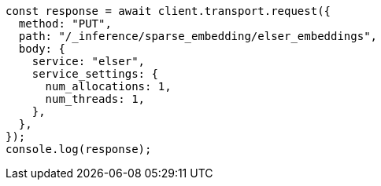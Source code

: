// This file is autogenerated, DO NOT EDIT
// Use `node scripts/generate-docs-examples.js` to generate the docs examples

[source, js]
----
const response = await client.transport.request({
  method: "PUT",
  path: "/_inference/sparse_embedding/elser_embeddings",
  body: {
    service: "elser",
    service_settings: {
      num_allocations: 1,
      num_threads: 1,
    },
  },
});
console.log(response);
----

